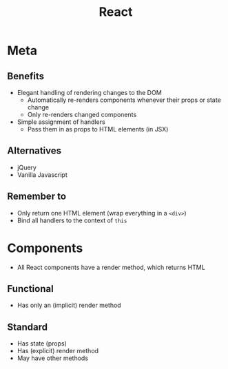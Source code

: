 #+TITLE: React
* Meta
** Benefits
- Elegant handling of rendering changes to the DOM
  - Automatically re-renders components whenever their props or state change
  - Only re-renders changed components
- Simple assignment of handlers
  - Pass them in as props to HTML elements (in JSX)
** Alternatives
- jQuery
- Vanilla Javascript
** Remember to
- Only return one HTML element (wrap everything in a ~<div>~)
- Bind all handlers to the context of ~this~
* Components
- All React components have a render method, which returns HTML
** Functional
- Has only an (implicit) render method
** Standard
- Has state (props)
- Has (explicit) render method
- May have other methods
